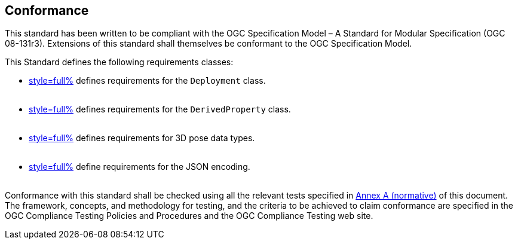 == Conformance

This standard has been written to be compliant with the OGC Specification Model – A Standard for Modular Specification (OGC 08-131r3). Extensions of this standard shall themselves be conformant to the OGC Specification Model.

This Standard defines the following requirements classes:

- <<clause_model_deployment,style=full%>> defines requirements for the `Deployment` class. +
  {empty} +
- <<clause_model_derived_property,style=full%>> defines requirements for the `DerivedProperty` class. +
  {empty} +
- <<clause_model_3dpose,style=full%>> defines requirements for 3D pose data types. +
  {empty} +
- <<clause_json_core;to!clause_json_derived_property,style=full%>> define requirements for the JSON encoding. +
  {empty} +


Conformance with this standard shall be checked using all the relevant tests specified in <<annex_ats,Annex A (normative)>> of this document. The framework, concepts, and methodology for testing, and the criteria to be achieved to claim conformance are specified in the OGC Compliance Testing Policies and Procedures and the OGC Compliance Testing web site.
